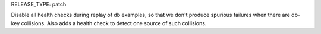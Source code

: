 RELEASE_TYPE: patch

Disable all health checks during replay of db examples, so that we
don't produce spurious failures when there are db-key collisions.
Also adds a health check to detect one source of such collisions.
